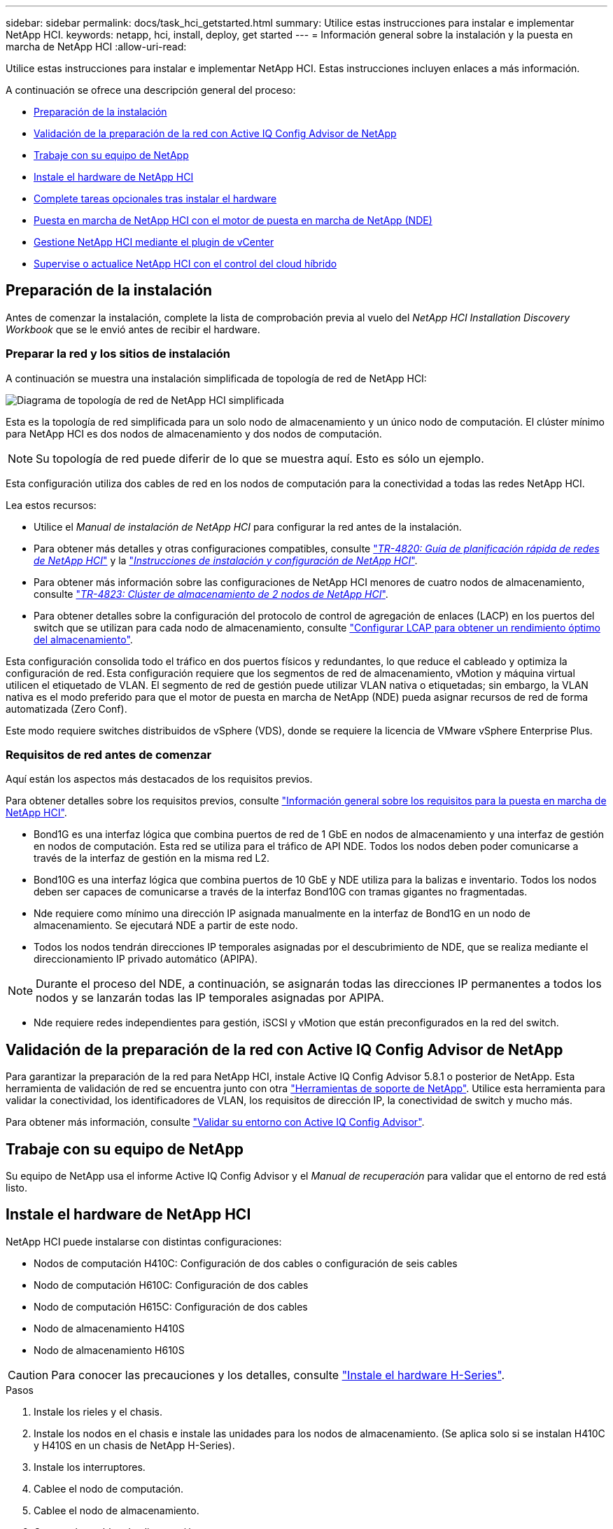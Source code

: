 ---
sidebar: sidebar 
permalink: docs/task_hci_getstarted.html 
summary: Utilice estas instrucciones para instalar e implementar NetApp HCI. 
keywords: netapp, hci, install, deploy, get started 
---
= Información general sobre la instalación y la puesta en marcha de NetApp HCI
:allow-uri-read: 


[role="lead"]
Utilice estas instrucciones para instalar e implementar NetApp HCI. Estas instrucciones incluyen enlaces a más información.

A continuación se ofrece una descripción general del proceso:

* <<Preparación de la instalación>>
* <<Validación de la preparación de la red con Active IQ Config Advisor de NetApp>>
* <<Trabaje con su equipo de NetApp>>
* <<Instale el hardware de NetApp HCI>>
* <<Complete tareas opcionales tras instalar el hardware>>
* <<Puesta en marcha de NetApp HCI con el motor de puesta en marcha de NetApp (NDE)>>
* <<Gestione NetApp HCI mediante el plugin de vCenter>>
* <<Supervise o actualice NetApp HCI con el control del cloud híbrido>>




== Preparación de la instalación

Antes de comenzar la instalación, complete la lista de comprobación previa al vuelo del _NetApp HCI Installation Discovery Workbook_ que se le envió antes de recibir el hardware.



=== Preparar la red y los sitios de instalación

A continuación se muestra una instalación simplificada de topología de red de NetApp HCI:

image::hci_topology_simple_network.png[Diagrama de topología de red de NetApp HCI simplificada]

Esta es la topología de red simplificada para un solo nodo de almacenamiento y un único nodo de computación. El clúster mínimo para NetApp HCI es dos nodos de almacenamiento y dos nodos de computación.


NOTE: Su topología de red puede diferir de lo que se muestra aquí. Esto es sólo un ejemplo.

Esta configuración utiliza dos cables de red en los nodos de computación para la conectividad a todas las redes NetApp HCI. 

Lea estos recursos:

* Utilice el _Manual de instalación de NetApp HCI_ para configurar la red antes de la instalación.
* Para obtener más detalles y otras configuraciones compatibles, consulte https://www.netapp.com/pdf.html?item=/media/9413-tr4820pdf.pdf["_TR-4820: Guía de planificación rápida de redes de NetApp HCI_"^] y la https://library.netapp.com/ecm/ecm_download_file/ECMLP2856176["_Instrucciones de instalación y configuración de NetApp HCI_"^].
* Para obtener más información sobre las configuraciones de NetApp HCI menores de cuatro nodos de almacenamiento, consulte https://www.netapp.com/pdf.html?item=/media/9489-tr-4823.pdf["_TR-4823: Clúster de almacenamiento de 2 nodos de NetApp HCI_"^].
* Para obtener detalles sobre la configuración del protocolo de control de agregación de enlaces (LACP) en los puertos del switch que se utilizan para cada nodo de almacenamiento, consulte link:hci_prereqs_LACP_configuration.html["Configurar LCAP para obtener un rendimiento óptimo del almacenamiento"].


Esta configuración consolida todo el tráfico en dos puertos físicos y redundantes, lo que reduce el cableado y optimiza la configuración de red. Esta configuración requiere que los segmentos de red de almacenamiento, vMotion y máquina virtual utilicen el etiquetado de VLAN. El segmento de red de gestión puede utilizar VLAN nativa o etiquetadas; sin embargo, la VLAN nativa es el modo preferido para que el motor de puesta en marcha de NetApp (NDE) pueda asignar recursos de red de forma automatizada (Zero Conf).

Este modo requiere switches distribuidos de vSphere (VDS), donde se requiere la licencia de VMware vSphere Enterprise Plus.



=== Requisitos de red antes de comenzar

Aquí están los aspectos más destacados de los requisitos previos.

Para obtener detalles sobre los requisitos previos, consulte link:hci_prereqs_overview.html["Información general sobre los requisitos para la puesta en marcha de NetApp HCI"].

* Bond1G es una interfaz lógica que combina puertos de red de 1 GbE en nodos de almacenamiento y una interfaz de gestión en nodos de computación. Esta red se utiliza para el tráfico de API NDE. Todos los nodos deben poder comunicarse a través de la interfaz de gestión en la misma red L2.
* Bond10G es una interfaz lógica que combina puertos de 10 GbE y NDE utiliza para la balizas e inventario. Todos los nodos deben ser capaces de comunicarse a través de la interfaz Bond10G con tramas gigantes no fragmentadas.
* Nde requiere como mínimo una dirección IP asignada manualmente en la interfaz de Bond1G en un nodo de almacenamiento. Se ejecutará NDE a partir de este nodo.
* Todos los nodos tendrán direcciones IP temporales asignadas por el descubrimiento de NDE, que se realiza mediante el direccionamiento IP privado automático (APIPA).



NOTE: Durante el proceso del NDE, a continuación, se asignarán todas las direcciones IP permanentes a todos los nodos y se lanzarán todas las IP temporales asignadas por APIPA.

* Nde requiere redes independientes para gestión, iSCSI y vMotion que están preconfigurados en la red del switch.




== Validación de la preparación de la red con Active IQ Config Advisor de NetApp

Para garantizar la preparación de la red para NetApp HCI, instale Active IQ Config Advisor 5.8.1 o posterior de NetApp. Esta herramienta de validación de red se encuentra junto con otra link:https://mysupport.netapp.com/site/tools/tool-eula/5ddb829ebd393e00015179b2["Herramientas de soporte de NetApp"^]. Utilice esta herramienta para validar la conectividad, los identificadores de VLAN, los requisitos de dirección IP, la conectividad de switch y mucho más.

Para obtener más información, consulte link:hci_prereqs_task_validate_config_advisor.html["Validar su entorno con Active IQ Config Advisor"].



== Trabaje con su equipo de NetApp

Su equipo de NetApp usa el informe Active IQ Config Advisor y el _Manual de recuperación_ para validar que el entorno de red está listo.



== Instale el hardware de NetApp HCI

NetApp HCI puede instalarse con distintas configuraciones:

* Nodos de computación H410C: Configuración de dos cables o configuración de seis cables
* Nodo de computación H610C: Configuración de dos cables
* Nodo de computación H615C: Configuración de dos cables
* Nodo de almacenamiento H410S
* Nodo de almacenamiento H610S



CAUTION: Para conocer las precauciones y los detalles, consulte link:task_hci_installhw.html["Instale el hardware H-Series"].

.Pasos
. Instale los rieles y el chasis.
. Instale los nodos en el chasis e instale las unidades para los nodos de almacenamiento. (Se aplica solo si se instalan H410C y H410S en un chasis de NetApp H-Series).
. Instale los interruptores.
. Cablee el nodo de computación.
. Cablee el nodo de almacenamiento.
. Conecte los cables de alimentación.
. Encienda los nodos NetApp HCI.




== Complete tareas opcionales tras instalar el hardware

Después de instalar el hardware de NetApp HCI, debe realizar algunas tareas opcionales y recomendadas.



=== Gestione la capacidad de almacenamiento en todos los chasis

Asegúrese de que la capacidad de almacenamiento esté dividida uniformemente en todos los chasis que contienen nodos de almacenamiento.



=== Configure IPMI para cada nodo

Después de haber montado en rack, cableado y encendido el hardware de NetApp HCI, es posible configurar el acceso de la interfaz de gestión de plataforma inteligente (IPMI) para cada nodo. Asigne una dirección IP a cada puerto IPMI y cambie la contraseña IPMI predeterminada del administrador en cuanto tenga acceso IPMI remoto al nodo.

Consulte link:hci_prereqs_final_prep.html["Configure IPMI"].



== Puesta en marcha de NetApp HCI con el motor de puesta en marcha de NetApp (NDE)

La interfaz de usuario de NDE es la interfaz del asistente de software que se usa para instalar NetApp HCI.



=== Inicie la interfaz de usuario de NDE

NetApp HCI utiliza una dirección IPv4 de red de gestión de nodos de almacenamiento para el acceso inicial a NDE. Como práctica recomendada, conéctese desde el primer nodo de almacenamiento.

.Requisitos previos
* Ya asignó la dirección IP de red de gestión del nodo de almacenamiento inicial de forma manual o mediante DHCP.
* Debe tener acceso físico a la instalación de NetApp HCI.


.Pasos
. Si no conoce la IP de red de gestión del nodo de almacenamiento inicial, use la interfaz de usuario de terminal (TUI), a la que se accede a través del teclado y monitor en el nodo de almacenamiento o. link:task_nde_access_dhcp.html["Utilice un dispositivo USB"].
+
Para obtener más información, consulte link:concept_nde_access_overview.html["_Acceder al motor de puesta en marcha de NetApp_"].

. Si conoce la dirección IP, desde un explorador web, conéctese a la dirección Bond1G del nodo primario a través de HTTP, no de HTTPS.
+
*Ejemplo*: `http://<IP_address>:442/nde/`





=== Ponga en marcha NetApp HCI con la IU de NDE

. En el NDE, acepte los requisitos previos, marque el uso de Active IQ y acepte los acuerdos de licencia.
. De manera opcional, habilite Data Fabric File Services por ONTAP Select y acepte la licencia de ONTAP Select.
. Configure una puesta en marcha de vCenter nueva. Haga clic en *Configurar usando un nombre de dominio completo* e introduzca el nombre de dominio de vCenter Server y la dirección IP del servidor DNS.
+

NOTE: Se recomienda usar el enfoque de FQDN para la instalación de vCenter.

. Revise que la evaluación del inventario de todos los nodos se haya completado correctamente.
+
Ya se ha comprobado el nodo de almacenamiento que ejecuta NDE.

. Seleccione todos los nodos y haga clic en *continuar*.
. Configure los ajustes de red. Consulte _Manual de instalación de NetApp HCI_ para obtener información sobre los valores que se deben utilizar.
. Haga clic en el cuadro azul para iniciar el formulario sencillo.
+
image::hci_nde_network_settings_ui.png[Página NDE Network Settings]

. En el formulario sencillo Configuración de red:
+
.. Escriba el prefijo de nombre. (Consulte los detalles del sistema del _NetApp HCI Installation Discovery Workbook_.)
.. Haga clic en *no* para ¿asignará identificadores de VLAN? (Se asignan posteriormente en la página principal Network Settings).
.. Escriba la subred CIDR, la puerta de enlace predeterminada y la dirección IP de inicio para las redes de gestión, vMotion e iSCSI según el libro. (Consulte la sección método de asignación IP del _NetApp HCI Installation Discovery Workbook_ para obtener información sobre estos valores).
.. Haga clic en *aplicar a Configuración de red*.


. Únase a un link:task_nde_join_existing_vsphere.html["VCenter existente"] (opcional).
. Registre los números de serie del nodo en el _NetApp HCI Installation Discovery Workbook_.
. Especifique un ID de VLAN para la red de vMotion y toda la red que requiera el etiquetado de VLAN. Consulte _Manual de instalación de NetApp HCI_.
. Descargue la configuración como un archivo .CSV.
. Haga clic en *Iniciar implementación*.
. Copie y guarde la URL que aparece.
+

NOTE: La puesta en marcha puede tardar unos 45 minutos en completarse.





=== Compruebe la instalación con vSphere Web Client

. Inicie vSphere Web Client y inicie sesión con las credenciales especificadas durante el uso de NDE.
+
Debe añadir `@vsphere.local` al nombre de usuario.

. Compruebe que no hay alarmas.
. Verifique que los dispositivos de vCenter, mNode y ONTAP Select (opcionales) se ejecuten sin iconos de advertencia.
. Observe que se crean los dos almacenes de datos predeterminados (NetApp-HCI-Datastore_01 y 02).
. Seleccione cada almacén de datos y compruebe que todos los nodos de computación aparezcan en la pestaña hosts.
. Valide vMotion y Datastore-02.
+
.. Migre vCenter Server a NetApp-HCI-Datastore-02 (solo almacenamiento vMotion).
.. Migre vCenter Server a cada uno de los nodos de computación (solo vMotion).


. Vaya al plugin de NetApp Element para vCenter Server y compruebe que el clúster esté visible.
. Asegúrese de que no aparece ninguna alerta en el panel.




== Gestione NetApp HCI mediante el plugin de vCenter

Después de instalar NetApp HCI, puede configurar clústeres, volúmenes, almacenes de datos, registros, grupos de acceso, Iniciadores y políticas de calidad de servicio (QoS) mediante el plugin de NetApp Element para vCenter Server.

Para obtener más información, consulte https://docs.netapp.com/us-en/vcp/index.html["_Documentación del plugin de NetApp Element para vCenter Server_"^].

image::vcp_shortcuts_page.png[Página métodos abreviados de vSphere Client]



== Supervise o actualice NetApp HCI con el control del cloud híbrido

Opcionalmente, puede utilizar el control del cloud híbrido de NetApp HCI para supervisar, actualizar o ampliar su sistema.

Para iniciar sesión en NetApp Hybrid Cloud Control, vaya a la dirección IP del nodo de gestión.

Con el control del cloud híbrido, puede hacer lo siguiente:

* link:task_hcc_dashboard.html["Supervise la instalación de NetApp HCI"]
* link:concept_hci_upgrade_overview.html["Actualice su sistema NetApp HCI"]
* link:concept_hcc_expandoverview.html["Amplíe sus recursos de computación o almacenamiento de NetApp HCI"]


* Pasos*

. Abra la dirección IP del nodo de gestión en un navegador web. Por ejemplo:
+
[listing]
----
https://<ManagementNodeIP>
----
. Inicie sesión en NetApp Hybrid Cloud Control proporcionando las credenciales de administrador del clúster de almacenamiento de NetApp HCI.
+
Aparece la interfaz de control del cloud híbrido de NetApp.





== Obtenga más información

* link:../media/hseries-isi.pdf["Instrucciones de instalación y configuración de NetApp HCI"^]
* https://www.netapp.com/pdf.html?item=/media/9413-tr4820pdf.pdf["TR-4820: Guía para la planificación rápida de redes de NetApp HCI"^]
* https://docs.netapp.com/us-en/vcp/index.html["Documentación del plugin de NetApp Element para vCenter Server"^]
* https://mysupport.netapp.com/site/tools/tool-eula/5ddb829ebd393e00015179b2["Asesor de configuración de NetApp"^] 5.8.1 o posterior herramienta de validación de red
* https://docs.netapp.com/us-en/solidfire-active-iq/index.html["Documentación de SolidFire Active IQ de NetApp"^]

